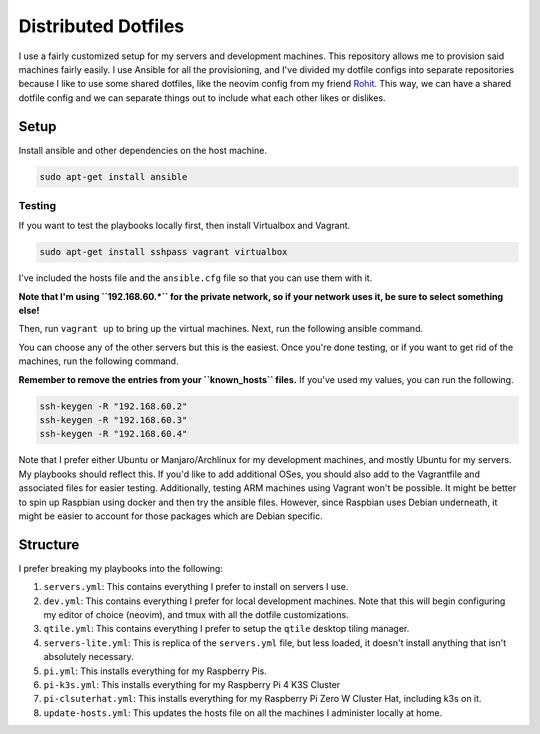 =============================
Distributed Dotfiles
=============================

I use a fairly customized setup for my servers and development machines.
This repository allows me to provision said machines fairly easily. I use
Ansible for all the provisioning, and I've divided my dotfile configs into
separate repositories because I like to use some shared dotfiles, like the
neovim config from my friend `Rohit. <https://github.com/kvrohit/dotfiles>`_
This way, we can have a shared dotfile config and we can separate things out
to include what each other likes or dislikes.

------------------
Setup
------------------

Install ansible and other dependencies on the host machine.

.. code:: bash

   sudo apt-get install ansible

Testing
---------

If you want to test the playbooks locally first, then install Virtualbox and Vagrant.

.. code:: bash

   sudo apt-get install sshpass vagrant virtualbox

I've included the hosts file and the ``ansible.cfg`` file so that you can use them with it.

**Note that I'm using ``192.168.60.*`` for the private network, so if your network uses it,
be sure to select something else!**

Then, run ``vagrant up`` to bring up the virtual machines. Next, run the
following ansible command.

.. code:: bash
   ansible-playbooks playbooks/servers.yml

You can choose any of the other servers but this is the easiest. Once you're done testing, or
if you want to get rid of the machines, run the following command.

.. code:: bash
   vagrant destroy -f

**Remember to remove the entries from your ``known_hosts`` files.** If you've used my values,
you can run the following.

.. code:: bash

   ssh-keygen -R "192.168.60.2"
   ssh-keygen -R "192.168.60.3"
   ssh-keygen -R "192.168.60.4"

Note that I prefer either Ubuntu or Manjaro/Archlinux for my development machines, and
mostly Ubuntu for my servers. My playbooks should reflect this. If you'd like to add
additional OSes, you should also add to the Vagrantfile and associated files
for easier testing. Additionally, testing ARM machines using Vagrant won't be possible.
It might be better to spin up Raspbian using docker and then try the ansible files. However,
since Raspbian uses Debian underneath, it might be easier to account for those packages
which are Debian specific.

-------------------
Structure
-------------------

I prefer breaking my playbooks into the following:

1. ``servers.yml``: This contains everything I prefer to install on servers I
   use.
2. ``dev.yml``: This contains everything I prefer for local development
   machines. Note that this will begin configuring my editor of choice
   (neovim), and tmux with all the dotfile customizations.
3. ``qtile.yml``: This contains everything I prefer to setup the ``qtile``
   desktop tiling manager.
4. ``servers-lite.yml``: This is replica of the ``servers.yml`` file, but less
   loaded, it doesn't install anything that isn't absolutely necessary.
5. ``pi.yml``: This installs everything for my Raspberry Pis.
6. ``pi-k3s.yml``: This installs everything for my Raspberry Pi 4 K3S Cluster
7. ``pi-clsuterhat.yml``: This installs everything for my Raspberry Pi Zero W
   Cluster Hat, including k3s on it.
8. ``update-hosts.yml``: This updates the hosts file on all the machines I
   administer locally at home.
